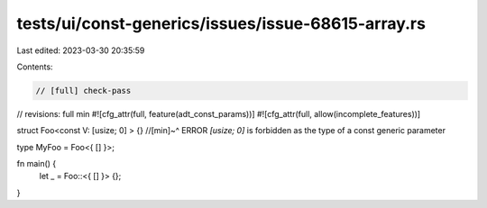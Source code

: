 tests/ui/const-generics/issues/issue-68615-array.rs
===================================================

Last edited: 2023-03-30 20:35:59

Contents:

.. code-block:: rs

    // [full] check-pass
// revisions: full min
#![cfg_attr(full, feature(adt_const_params))]
#![cfg_attr(full, allow(incomplete_features))]

struct Foo<const V: [usize; 0] > {}
//[min]~^ ERROR `[usize; 0]` is forbidden as the type of a const generic parameter

type MyFoo = Foo<{ [] }>;

fn main() {
    let _ = Foo::<{ [] }> {};
}


